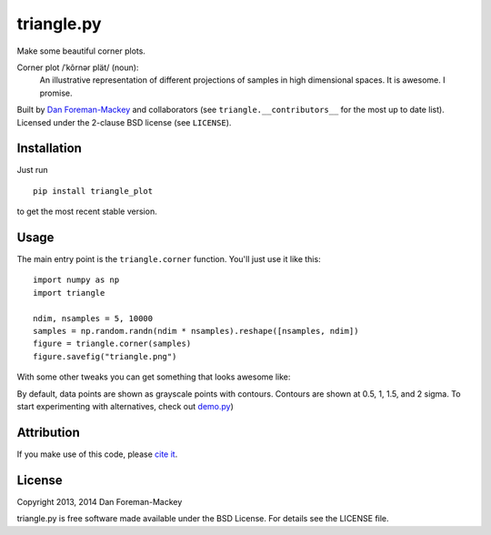 triangle.py
===========

Make some beautiful corner plots.

Corner plot /ˈkôrnər plät/ (noun):
    An illustrative representation of different projections of samples in
    high dimensional spaces. It is awesome. I promise.

Built by `Dan Foreman-Mackey <http://dan.iel.fm>`_ and collaborators (see
``triangle.__contributors__`` for the most up to date list). Licensed under
the 2-clause BSD license (see ``LICENSE``).


Installation
------------

Just run

::

    pip install triangle_plot

to get the most recent stable version.


Usage
-----

The main entry point is the ``triangle.corner`` function. You'll just use it
like this:

::

    import numpy as np
    import triangle

    ndim, nsamples = 5, 10000
    samples = np.random.randn(ndim * nsamples).reshape([nsamples, ndim])
    figure = triangle.corner(samples)
    figure.savefig("triangle.png")

With some other tweaks you can get
something that looks awesome like:

.. image:: https://raw.github.com/dfm/triangle.py/master/triangle.png

By default, data points are shown as grayscale points with contours.
Contours are shown at 0.5, 1, 1.5, and 2 sigma. To start experimenting with
alternatives, check out `demo.py
<https://github.com/drphilmarshall/triangle.py/blob/master/demo.py>`_) 

Attribution
-----------

.. image:: https://zenodo.org/badge/doi/10.5281/zenodo.11020.png
   :target: http://dx.doi.org/10.5281/zenodo.11020

If you make use of this code, please `cite it
<http://dx.doi.org/10.5281/zenodo.11020>`_.


License
-------

Copyright 2013, 2014 Dan Foreman-Mackey

triangle.py is free software made available under the BSD License.
For details see the LICENSE file.

